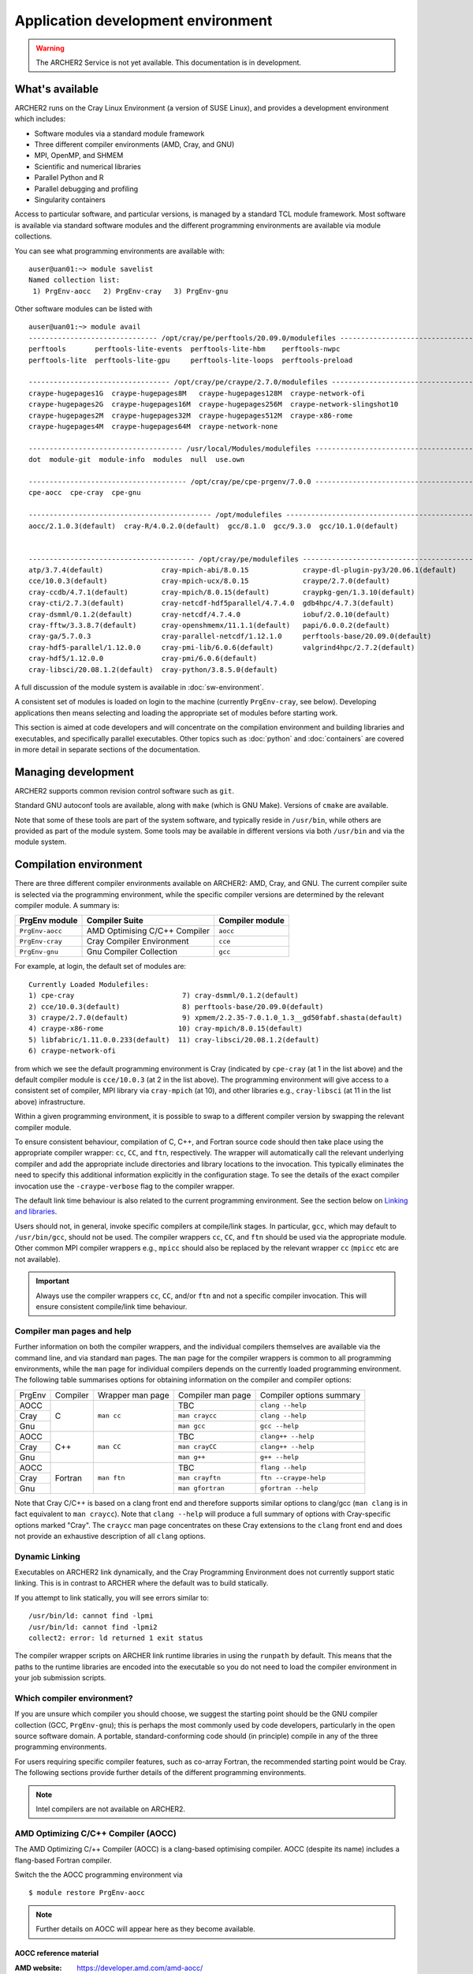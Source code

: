 Application development environment
===================================

.. warning::

  The ARCHER2 Service is not yet available. This documentation is in
  development.

What's available
----------------

ARCHER2 runs on the Cray Linux Environment (a version of SUSE Linux),
and provides a development environment which includes:

* Software modules via a standard module framework
* Three different compiler environments (AMD, Cray, and GNU)
* MPI, OpenMP, and SHMEM
* Scientific and numerical libraries
* Parallel Python and R
* Parallel debugging and profiling
* Singularity containers

Access to particular software, and particular versions, is managed by
a standard TCL module framework. Most software is available via standard
software modules and the different programming environments are available
via module collections.

You can see what programming environments are available with:

::

  auser@uan01:~> module savelist
  Named collection list:
   1) PrgEnv-aocc   2) PrgEnv-cray   3) PrgEnv-gnu 


Other software modules can be listed with

::

  auser@uan01:~> module avail
  ------------------------------- /opt/cray/pe/perftools/20.09.0/modulefiles --------------------------------
  perftools       perftools-lite-events  perftools-lite-hbm    perftools-nwpc     
  perftools-lite  perftools-lite-gpu     perftools-lite-loops  perftools-preload  

  ---------------------------------- /opt/cray/pe/craype/2.7.0/modulefiles ----------------------------------
  craype-hugepages1G  craype-hugepages8M   craype-hugepages128M  craype-network-ofi          
  craype-hugepages2G  craype-hugepages16M  craype-hugepages256M  craype-network-slingshot10  
  craype-hugepages2M  craype-hugepages32M  craype-hugepages512M  craype-x86-rome             
  craype-hugepages4M  craype-hugepages64M  craype-network-none   

  ------------------------------------- /usr/local/Modules/modulefiles --------------------------------------
  dot  module-git  module-info  modules  null  use.own  

  -------------------------------------- /opt/cray/pe/cpe-prgenv/7.0.0 --------------------------------------
  cpe-aocc  cpe-cray  cpe-gnu  

  -------------------------------------------- /opt/modulefiles ---------------------------------------------
  aocc/2.1.0.3(default)  cray-R/4.0.2.0(default)  gcc/8.1.0  gcc/9.3.0  gcc/10.1.0(default)  
                                    

  ---------------------------------------- /opt/cray/pe/modulefiles -----------------------------------------
  atp/3.7.4(default)              cray-mpich-abi/8.0.15             craype-dl-plugin-py3/20.06.1(default)  
  cce/10.0.3(default)             cray-mpich-ucx/8.0.15             craype/2.7.0(default)                  
  cray-ccdb/4.7.1(default)        cray-mpich/8.0.15(default)        craypkg-gen/1.3.10(default)            
  cray-cti/2.7.3(default)         cray-netcdf-hdf5parallel/4.7.4.0  gdb4hpc/4.7.3(default)                 
  cray-dsmml/0.1.2(default)       cray-netcdf/4.7.4.0               iobuf/2.0.10(default)                  
  cray-fftw/3.3.8.7(default)      cray-openshmemx/11.1.1(default)   papi/6.0.0.2(default)                  
  cray-ga/5.7.0.3                 cray-parallel-netcdf/1.12.1.0     perftools-base/20.09.0(default)        
  cray-hdf5-parallel/1.12.0.0     cray-pmi-lib/6.0.6(default)       valgrind4hpc/2.7.2(default)            
  cray-hdf5/1.12.0.0              cray-pmi/6.0.6(default)           
  cray-libsci/20.08.1.2(default)  cray-python/3.8.5.0(default)      

A full discussion of the module system is available in
:doc:`sw-environment`.

.. TODO: Review if and when the TCL module system is updated

A consistent set of modules is loaded on login to the machine (currently
``PrgEnv-cray``, see below). Developing applications then means selecting
and loading the appropriate set of modules before starting work.

This section is aimed at code developers and will concentrate on the
compilation environment and building libraries and executables,
and specifically parallel executables. Other topics such as :doc:`python`
and :doc:`containers` are covered in more detail in separate sections of the documentation.

Managing development
--------------------

ARCHER2 supports common revision control software such as ``git``.

Standard GNU autoconf tools are available, along with ``make`` (which
is GNU Make). Versions of ``cmake`` are available.

Note that some of these tools are part of the system software, and
typically reside in ``/usr/bin``, while others are provided as part
of the module system. Some tools may be available in different versions
via both ``/usr/bin`` and via the module system.

.. TODO: Add in note on compiling in queues once this is available


Compilation environment
-----------------------

There are three different compiler environments available on ARCHER2:
AMD, Cray, and GNU. The current compiler suite is selected via the
programming environment, while the specific compiler versions are
determined by the relevant compiler module. A summary is:

================== ====================================== ====================
  PrgEnv module     Compiler Suite                         Compiler module
================== ====================================== ====================
  ``PrgEnv-aocc``   AMD Optimising C/C++ Compiler           ``aocc``             
  ``PrgEnv-cray``   Cray Compiler Environment               ``cce``           
  ``PrgEnv-gnu``    Gnu Compiler Collection                 ``gcc``          
================== ====================================== ====================

For example, at login, the default set of modules are:

.. TODO: Subject to periodic review the following...

::
  
  Currently Loaded Modulefiles:
  1) cpe-cray                          7) cray-dsmml/0.1.2(default)                           
  2) cce/10.0.3(default)               8) perftools-base/20.09.0(default)                     
  3) craype/2.7.0(default)             9) xpmem/2.2.35-7.0.1.0_1.3__gd50fabf.shasta(default)  
  4) craype-x86-rome                  10) cray-mpich/8.0.15(default)                          
  5) libfabric/1.11.0.0.233(default)  11) cray-libsci/20.08.1.2(default)                      
  6) craype-network-ofi  

from which we see the default programming environment is Cray (indicated
by ``cpe-cray`` (at 1 in the list above) and the default compiler module is ``cce/10.0.3``
(at 2 in the list above). The programming environment will give access to a consistent set
of compiler, MPI library via ``cray-mpich`` (at 10), and other libraries e.g.,
``cray-libsci`` (at 11 in the list above) infrastructure.

Within a given programming environment, it is possible to swap to
a different compiler version by swapping the relevant compiler
module.

.. TODO: How to swap to a consistent set of modules (when becomes available)

To ensure consistent behaviour, compilation of C, C++, and Fortran source
code should then take place
using the appropriate compiler wrapper: ``cc``, ``CC``, and ``ftn``,
respectively. The wrapper will automatically call the relevant
underlying compiler and add the appropriate include directories and
library locations to the invocation. This typically eliminates the need
to specify this additional information explicitly in the configuration
stage. To see the details of the exact compiler invocation use the
``-craype-verbose`` flag to the compiler wrapper.

The default link time behaviour is also related to the current programming
environment. See the section below on `Linking and libraries`_.

Users should not, in general, invoke specific compilers at compile/link
stages. In particular, ``gcc``, which may default to ``/usr/bin/gcc``,
should not be used. The compiler wrappers ``cc``, ``CC``, and ``ftn``
should be used via the appropriate module. Other common MPI compiler wrappers
e.g., ``mpicc`` should also be replaced by the relevant wrapper ``cc``
(``mpicc`` etc are not available).

.. important::

  Always use the compiler wrappers ``cc``, ``CC``, and/or ``ftn`` and not
  a specific compiler invocation. This will
  ensure consistent compile/link time behaviour.

Compiler man pages and help
~~~~~~~~~~~~~~~~~~~~~~~~~~~

Further information on both the compiler wrappers, and the individual
compilers themselves are available via the command line, and via standard
``man`` pages. The ``man`` page for the compiler wrappers is common to
all programming environments, while the ``man`` page for individual
compilers depends on the currently loaded programming environment. The
following table summarises options for obtaining information on the
compiler and compiler options:

+----------+---------+--------------+-------------------+---------------------+
| PrgEnv   | Compiler| Wrapper      | Compiler          | Compiler options    |
|          |         | man page     | man page          | summary             |
+----------+---------+--------------+-------------------+---------------------+
| AOCC     |         |              |  TBC              |  ``clang --help``   |
+----------+         |              +-------------------+---------------------+
| Cray     | C       | ``man cc``   |  ``man craycc``   |  ``clang --help``   |
+----------+         |              +-------------------+---------------------+
| Gnu      |         |              |  ``man gcc``      |  ``gcc --help``     |
+----------+---------+--------------+-------------------+---------------------+
| AOCC     |         |              | TBC               | ``clang++ --help``  |
+----------+         |              +-------------------+---------------------+
| Cray     | C++     | ``man CC``   | ``man crayCC``    | ``clang++ --help``  |
+----------+         |              +-------------------+---------------------+
| Gnu      |         |              | ``man g++``       |  ``g++ --help``     |
+----------+---------+--------------+-------------------+---------------------+
| AOCC     |         |              | TBC               | ``flang --help``    |
+----------+         |              +-------------------+---------------------+
| Cray     | Fortran | ``man ftn``  | ``man crayftn``   |``ftn --craype-help``|
+----------+         |              +-------------------+---------------------+
| Gnu      |         |              | ``man gfortran``  |``gfortran --help``  |
+----------+---------+--------------+-------------------+---------------------+

Note that Cray C/C++ is based on a clang front end and therefore supports
similar options to clang/gcc (``man clang`` is in fact  equivalent to
``man craycc``). Note that ``clang --help`` will produce a full summary of
options with Cray-specific options marked "Cray". The ``craycc`` man page
concentrates on these Cray extensions to the ``clang`` front end and does
not provide an exhaustive description of all ``clang`` options.

Dynamic Linking
~~~~~~~~~~~~~~~

Executables on ARCHER2 link dynamically, and the Cray Programming Environment
does not currently support static linking. This is in contrast to ARCHER where
the default was to build statically.

If you attempt to link statically, you will see errors similar to:

::

  /usr/bin/ld: cannot find -lpmi
  /usr/bin/ld: cannot find -lpmi2
  collect2: error: ld returned 1 exit status

The compiler wrapper scripts on ARCHER link runtime libraries in using the
``runpath`` by default. This means that the paths to the runtime libraries
are encoded into the executable so you do not need to load the compiler 
environment in your job submission scripts.

Which compiler environment?
~~~~~~~~~~~~~~~~~~~~~~~~~~~

If you are unsure which compiler you should choose, we suggest the
starting point should be the GNU compiler collection (GCC, ``PrgEnv-gnu``); this is
perhaps the most commonly used by code developers, particularly in
the open source software domain. A portable, standard-conforming
code should (in principle) compile in any of the three programming
environments.

For users requiring specific compiler features, such as co-array Fortran,
the recommended starting point would be Cray. The following sections
provide further details of the different programming environments.

.. note::

  Intel compilers are not available on ARCHER2.

AMD Optimizing C/C++ Compiler (AOCC)
~~~~~~~~~~~~~~~~~~~~~~~~~~~~~~~~~~~~

The AMD Optimizing C/++ Compiler (AOCC) is a clang-based optimising
compiler. AOCC (despite its name) includes a flang-based Fortran
compiler.

Switch the the AOCC programming environment via

::

  $ module restore PrgEnv-aocc

.. note::

  Further details on AOCC will appear here as they become available.


AOCC reference material
^^^^^^^^^^^^^^^^^^^^^^^

:AMD website: https://developer.amd.com/amd-aocc/


Cray compiler environment (CCE)
~~~~~~~~~~~~~~~~~~~~~~~~~~~~~~~

The Cray compiler environment (CCE) is the default compiler at the point
of login. CCE supports C/C++ (along with unified parallel C UPC), and
Fortran (including co-array Fortran). Support for OpenMP parallelism
is available for both C/C++ and Fortran (currently OpenMP 4.5, with
a number of exceptions).

The Cray C/C++ compiler is based on a clang front end, and so compiler
options are similar to those for gcc/clang. However, the Fortran
compiler remains based around Cray-specific options. Be sure to separate
C/C++ compiler options and Fortran compiler options (typically ``CFLAGS``
and ``FFLAGS``) if compiling mixed C/Fortran applications.

Switch the the Cray programming environment via

::

  $ module restore PrgEnv-cray

Useful CCE C/C++ options
^^^^^^^^^^^^^^^^^^^^^^^^

When using the compiler wrappers ``cc`` or ``CC``, some of the following
options may be useful:

+-----------------------------------------------------------------------------+
| Language, Warning, Debugging options                                        |
+----------------------+------------------------------------------------------+
| Option               |  Comment                                             |
+----------------------+------------------------------------------------------+
| ``-std=<standard>``  |  Default is ``-std=gnu11`` (``gnu++14`` for C++) [1] |
+----------------------+------------------------------------------------------+
| Performance options                                                         |
+----------------------+------------------------------------------------------+
| ``-Ofast``           | Optimisation levels: -O0, -O1, -O2, -O3, -Ofast      |
+----------------------+------------------------------------------------------+
| ``-ffp=level``       | Floating point maths optimisations levels 0-4 [2]    |
+----------------------+------------------------------------------------------+
| ``-flto``            | Link time optimisation                               |
+----------------------+------------------------------------------------------+
| Miscellaneous options                                                       |
+----------------------+------------------------------------------------------+
| ``-fopenmp``         | Compile OpenMP (default is off)                      |
+----------------------+------------------------------------------------------+
| ``-v``               | Display verbose output from compiler stages          |
+----------------------+------------------------------------------------------+

Notes:

1. Option ``-std=gnu11`` gives ``c11`` plus GNU extensions
   (likewise ``c++14`` plus GNU extensions).
   See https://gcc.gnu.org/onlinedocs/gcc-4.8.2/gcc/C-Extensions.html

2. Option ``-ffp=3`` is implied by ``-Ofast`` or ``-ffast-math``


Useful CCE Fortran options
^^^^^^^^^^^^^^^^^^^^^^^^^^

+-----------------------------------------------------------------------------+
| Language, Warning, Debugging options                                        |
+----------------------+------------------------------------------------------+
| Option               |  Comment                                             |
+----------------------+------------------------------------------------------+
| ``-m <level>``       | Message level (default ``-m 3`` errors and warnings) |
+----------------------+------------------------------------------------------+
| Performance options                                                         |
+----------------------+------------------------------------------------------+
| ``-O <level>``       | Optimisation levels: -O0 to -O3 (default -O2)        |
+----------------------+------------------------------------------------------+
| ``-h fp<level>``     | Floating point maths optimisations levels 0-3        |
+----------------------+------------------------------------------------------+
| ``-h ipa``           | Inter-procedural analysis                            |
+----------------------+------------------------------------------------------+
| Miscellaneous options                                                       |
+----------------------+------------------------------------------------------+
| ``-h omp``           | Compile OpenMP (default is ``-hnoomp``)              |
+----------------------+------------------------------------------------------+
| ``-v``               | Display verbose output from compiler stages          |
+----------------------+------------------------------------------------------+


GNU compiler collection (GCC)
~~~~~~~~~~~~~~~~~~~~~~~~~~~~~

The commonly used open source GNU compiler collection is available and
provides C/C++ and Fortran compilers.

The GNU compiler collection is loaded by switching to the GNU programming
environment:

::

  $ module restore PrgEnv-gnu

.. warning::

  The ``gcc/8.3.0`` module is available on ARCHER2 but cannot be used as the
  supporting scientific and system libraries are not available. You should
  **not** use this version of GCC.

.. warning::

  If you want to use GCC version 10 or greater to compile Fortran code, you
  **must** add the ``-fallow-argument-mismatch`` option when compiling
  otherwise you will see compile errors associated with MPI functions.

Useful Gnu Fortran options
^^^^^^^^^^^^^^^^^^^^^^^^^^

==============================  ===============================================
  Option                                     Comment
==============================  ===============================================
``-std=<standard>``              Default is ``gnu``
``-fallow-argument-mismatch``    Allow mismatched procedure arguments. This argument is required for compiling MPI Fortran code with GCC version 10 or greater
``-fbounds-check``               Use runtime checking of array indices
``-fopenmp``                     Compile OpenMP (default is no OpenMP)
``-v``                           Display verbose output from compiler stages
==============================  ===============================================

Notes:

1. The ``standard`` in ``-std`` may be one of ``f95`` ``f2003``, ``f2008`` or
``f2018``. The default option ``-std=gnu`` is the latest Fortran standard
plus gnu extensions.

2. Past versions of ``gfortran`` have allowed mismatched arguments to
external procedures (e.g., where an explicit interface is not available).
This is often the case for MPI routines where arrays of different types
are passed to ``MPI_Send()`` and so on. This will now generate an error
as not standard conforming. Use ``-fallow-argument-mismatch`` to reduce
the error to a warning. The same effect may be acheived via ``-std=legacy``.


Reference material
^^^^^^^^^^^^^^^^^^

:C/C++ documentation: https://gcc.gnu.org/onlinedocs/gcc-9.3.0/gcc/

:Fortran documentation: https://gcc.gnu.org/onlinedocs/gcc-9.3.0/gfortran/

Message passing interface (MPI)
-------------------------------

MPICH
~~~~~

HPE Cray provide as standard an MPICH implementation of the message passing
interface which is specifically optimised for the ARCHER2 network. The
current implementation supports MPI standard version 3.1. This
implementation should be used wherever possible.

Useful environment variables associated with MPICH will be documented
here.

ABI compatibility. This may be useful in cases where a source distribution
is not available.


MPI Resource limits
^^^^^^^^^^^^^^^^^^^

Some common resource limits e.g., number of communicators, number
of message tags, will be documented here.

Fortran and the mpi module
^^^^^^^^^^^^^^^^^^^^^^^^^^


MPI reference material
^^^^^^^^^^^^^^^^^^^^^^

MPI standard documents: https://www.mpi-forum.org/docs/


Linking and libraries
---------------------

Linking to libraries is performed dynamically on ARCHER2. One can use
the ``-craype-verbose`` flag to the compiler wrapper to check
exactly what linker arguments are invoked. The compiler wrapper scripts
encode the paths to the programming environment system libraries using
the "runpath". This ensures that the executable can find the correct
runtime libraries without the matching software modules loaded.

The library runpath associated with an executable can be inspected
via, e.g.,

::

  $ readelf -d ./a.out


Commonly used libraries
~~~~~~~~~~~~~~~~~~~~~~~

Modules with names prefixed by ``cray-`` are provided by HPE Cray, and are
supported to be consistent with any of the programming environments
and associated compilers. These modules should be the first choice for
access to the following libraries.

HPE Cray LibSci
^^^^^^^^^^^^^^^

================== ======================================
  Library             Module
------------------ --------------------------------------
BLAS, LAPACK, ...     ``module load cray-libsci``
================== ======================================

Cray scientific libraries, available for all compiler choices
provides access to the Fortran BLAS_ and LAPACK_ interface for basic linear
algebra, the corresponding C interfaces CBLAS_ and LAPACKE_, and BLACS_ and
ScaLAPACK_ for parallel linear algebra.
Type ``man intro_libsci`` for further details.

.. _BLAS:       http://www.netlib.org/blas/
.. _LAPACK:     http://www.netlib.org/lapack/
.. _CBLAS:      http://www.netlib.org/blas/#_cblas
.. _LAPACKE:    https://www.netlib.org/lapack/lapacke.html
.. _BLACS:      https://www.netlib.org/blacs/
.. _ScaLAPACK:  http://www.netlib.org/scalapack/

FFTW
^^^^

================== ======================================
  Library             Module
------------------ --------------------------------------
FFTW                 ``module load cray-fftw``
================== ======================================

FFTW_ provides Fast Fourier Transforms, and is available in
version 3 only.


.. _FFTW:      http://www.fftw.org

HDF5
^^^^

================== ======================================
  Library             Module
------------------ --------------------------------------
 HDF5                 ``module load cray-hdf5``
 HDF5 Paralel         ``module load cray-hdf5-parallel``
================== ======================================


Hierarchical Data Format HDF5_ is available in serial and parallel
versions.

NetCDF
^^^^^^

================== ===========================================
  Library             Module
------------------ -------------------------------------------
 NetCDF              ``module load cray-netcdf``
 NetCDF + HDF5       ``module load cray-netcdf-hdf5parallel``
 PnetCDF             ``module load cray-parallel-netcdf``
================== ===========================================

Network Common Data Form NetCDF_, and parallel NetCDF (usually
referred to as PnetCDF_) are available.

A full description of the relationship between various HDF5 and NetCDF
options will appear here.

Reference material
^^^^^^^^^^^^^^^^^^

:HDF5:    https://portal.hdfgroup.org/display/HDF5/HDF5

:NetCDF:  https://www.unidata.ucar.edu/software/netcdf/

:PnetCDF: https://parallel-netcdf.github.io/wiki/Documentation.html

.. _HDF5:    https://portal.hdfgroup.org/display/HDF5/HDF5
.. _NetCDF:  https://www.unidata.ucar.edu/software/netcdf/
.. _PnetCDF: https://parallel-netcdf.github.io/wiki/Documentation.html



Building standard packages
--------------------------

The ARCHER2 team provide build configurations or instructions for a number of
standard libraries and software packages. Users wanting particular
versions of public packages, particularly development versions
which are not available centrally, are encouraged to try the build
configuration and consult the Service Desk if there are problems.

